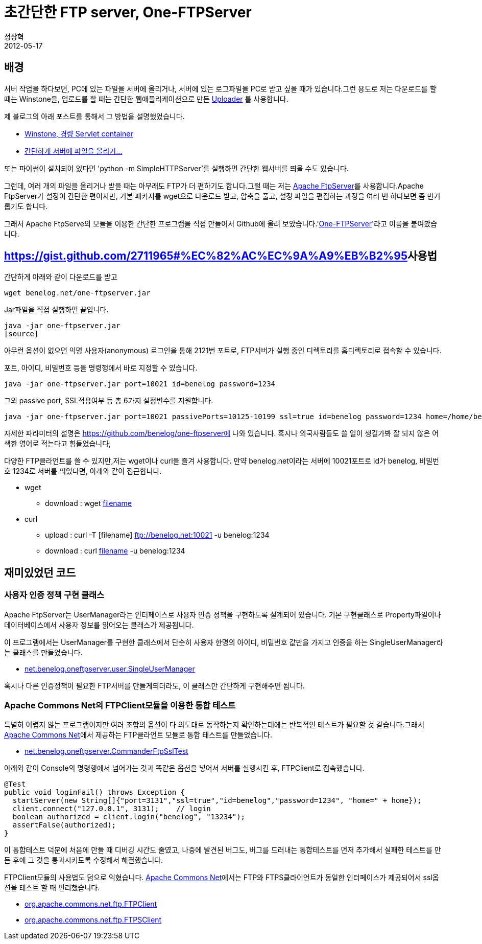 = 초간단한 FTP server, One-FTPServer
정상혁
2012-05-17
:jbake-type: post
:jbake-status: published
:jbake-tags: FTP,자작도구,Test
:jabke-rootpath: /
:rootpath: /
:content.rootpath: /
:idprefix:

== 배경

서버 작업을 하다보면, PC에 있는 파일을 서버에 올리거나, 서버에 있는 로그파일을 PC로 받고 싶을 때가 있습니다.그런 용도로 저는 다운로드를 할 때는 Winstone을, 업로드를 할 때는 간단한 웹애플리케이션으로 만든 https://github.com/benelog/uploader/[Uploader] 를 사용합니다.

제 블로그의 아래 포스트를 통해서 그 방법을 설명했었습니다.

* http://blog.benelog.net/2875999[Winstone, 경량 Servlet container]
* http://blog.benelog.net/2864739[간단하게 서버에 파일을 올리기...]

또는 파이썬이 설치되어 있다면 'python -m SimpleHTTPServer'를 실행하면 간단한 웹서버를 띄울 수도 있습니다.

그런데, 여러 개의 파일을 올리거나 받을 때는 아무래도 FTP가 더 편하기도 합니다.그럴 때는 저는 http://mina.apache.org/ftpserver/[Apache FtpServer]를 사용합니다.Apache FtpServer가 설정이 간단한 편이지만, 기본 패키지를 wget으로 다운로드 받고, 압축을 풀고, 설정 파일을 편집하는 과정을 여러 번 하다보면 좀 번거롭기도 합니다.

그래서 Apache FtpServe의 모듈을 이용한 간단한 프로그램을 직접 만들어서 Github에 올려 보았습니다.'https://github.com/benelog/one-ftpserver[One-FTPServer]'라고 이름을 붙여봤습니다.

== https://gist.github.com/2711965#%EC%82%AC%EC%9A%A9%EB%B2%95[]사용법

간단하게 아래와 같이 다운로드를 받고

[source]
----
wget benelog.net/one-ftpserver.jar
----

Jar파일을 직접 실행하면 끝입니다.

[source]
----
java -jar one-ftpserver.jar
[source]
----

아무런 옵션이 없으면 익명 사용자(anonymous) 로그인을 통해 2121번 포트로, FTP서버가 실행 중인 디렉토리를 홈디렉토리로 접속할 수 있습니다.

포트, 아이디, 비밀번호 등을 명령행에서 바로 지정할 수 있습니다.

[source]
----
java -jar one-ftpserver.jar port=10021 id=benelog password=1234
----

그외 passive port, SSL적용여부 등 총 6가지 설정변수를 지원합니다.

[source]
----
java -jar one-ftpserver.jar port=10021 passivePorts=10125-10199 ssl=true id=benelog password=1234 home=/home/benelog/programs
----

자세한 파라미터의 설명은 https://github.com/benelog/one-ftpserver에 나와 있습니다. 혹시나 외국사람들도 쓸 일이 생길가봐 잘 되지 않은 어색한 영어로 적는다고 힘들었습니다;

다양한 FTP클라언트를 쓸 수 있지만,저는 wget이나 curl을 즐겨 사용합니다. 만약 benelog.net이라는 서버에 10021포트로 id가 benelog, 비밀번호 1234로 서버를 띄었다면, 아래와 같이 접근합니다.

* wget
** download : wget ftp://benelog:1234@benelog.net:10021/[filename]
* curl
** upload : curl -T [filename] ftp://benelog.net:10021 -u benelog:1234
** download : curl ftp://benelog.net:10021/[filename] -u benelog:1234

== 재미있었던 코드

=== 사용자 인증 정책 구현 클래스
Apache FtpServer는 UserManager라는 인터페이스로 사용자 인증 정책을 구현하도록 설계되어 있습니다. 기본 구현클래스로 Property파일이나 데이터베이스에서 사용자 정보를 읽어오는 클래스가 제공됩니다.

이 프로그램에서는 UserManager를 구현한 클래스에서 단순히 사용자 한명의 아이디, 비밀번호 값만을 가지고 인증을 하는 SingleUserManager라는 클래스를 만들었습니다.

* https://github.com/benelog/one-ftpserver/blob/master/src/main/java/net/benelog/oneftpserver/user/SingleUserManager.java[net.benelog.oneftpserver.user.SingleUserManager]

혹시나 다른 인증정책이 필요한 FTP서버를 만들게되더라도, 이 클래스만 간단하게 구현해주면 됩니다.

=== Apache Commons Net의 FTPClient모듈을 이용한 통합 테스트
특별히 어렵지 않는 프로그램이지만 여러 조합의 옵션이 다 의도대로 동작하는지 확인하는데에는 반복적인 테스트가 필요할 것 같습니다.그래서 http://commons.apache.org/net/[Apache Commons Net]에서 제공하는 FTP클라언트 모듈로 통합 테스트를 만들었습니다.

* https://github.com/benelog/one-ftpserver/blob/master/src/test/java/net/benelog/oneftpserver/CommanderFtpSslTest.java[net.benelog.oneftpserver.CommanderFtpSslTest]

아래와 같이 Console의 명령행에서 넘어가는 것과 똑같은 옵션을 넣어서 서버를 실행시킨 후, FTPClient로 접속했습니다.

[source,java]
----
@Test
public void loginFail() throws Exception {
  startServer(new String[]{"port=3131","ssl=true","id=benelog","password=1234", "home=" + home});
  client.connect("127.0.0.1", 3131);    // login
  boolean authorized = client.login("benelog", "13234");
  assertFalse(authorized);
}
----

이 통합테스트 덕분에 처음에 만들 때 디버깅 시간도 줄였고, 나중에 발견된 버그도, 버그를 드러내는 통합테스트를 먼저 추가해서 실패한 테스트를 만든 후에 그 것을 통과시키도록 수정해서 해결했습니다.

FTPClient모듈의 사용법도 덤으로 익혔습니다. http://commons.apache.org/net/[Apache Commons Net]에서는 FTP와 FTPS클라이언트가 동일한 인터페이스가 제공되어서 ssl옵션을 테스트 할 때 편리했습니다.

* http://commons.apache.org/net/api-3.1/org/apache/commons/net/ftp/FTPClient.html[org.apache.commons.net.ftp.FTPClient]
* http://commons.apache.org/net/api-3.1/org/apache/commons/net/ftp/FTPSClient.html[org.apache.commons.net.ftp.FTPSClient]


